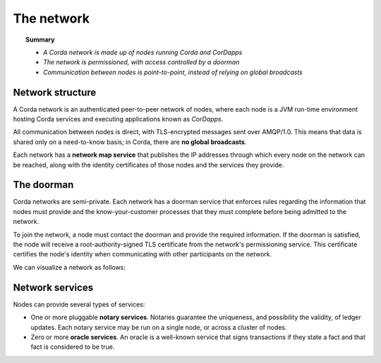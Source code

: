 The network
===========

.. topic:: Summary

   * *A Corda network is made up of nodes running Corda and CorDapps*
   * *The network is permissioned, with access controlled by a doorman*
   * *Communication between nodes is point-to-point, instead of relying on global broadcasts*

Network structure
-----------------
A Corda network is an authenticated peer-to-peer network of nodes, where each node is a JVM run-time environment
hosting Corda services and executing applications known as *CorDapps*.

All communication between nodes is direct, with TLS-encrypted messages sent over AMQP/1.0. This means that data is
shared only on a need-to-know basis; in Corda, there are **no global broadcasts**.

Each network has a **network map service** that publishes the IP addresses through which every node on the network can
be reached, along with the identity certificates of those nodes and the services they provide.

The doorman
-----------
Corda networks are semi-private. Each network has a doorman service that enforces rules regarding the information
that nodes must provide and the know-your-customer processes that they must complete before being admitted to the
network.

To join the network, a node must contact the doorman and provide the required information. If the doorman is
satisfied, the node will receive a root-authority-signed TLS certificate from the network's permissioning service.
This certificate certifies the node's identity when communicating with other participants on the network.

We can visualize a network as follows:

.. image:: resources/network.png
   :scale: 25%
   :align: center

Network services
----------------
Nodes can provide several types of services:

* One or more pluggable **notary services**. Notaries guarantee the uniqueness, and possibility the validity, of ledger
  updates. Each notary service may be run on a single node, or across a cluster of nodes.
* Zero or more **oracle services**. An oracle is a well-known service that signs transactions if they state a fact and
  that fact is considered to be true.
